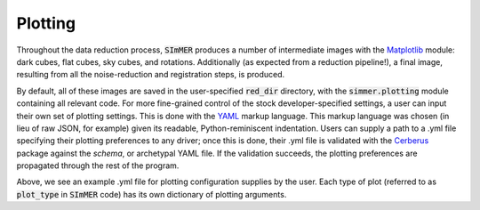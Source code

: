 Plotting
============
Throughout the data reduction process, :code:`SImMER` produces a number of
intermediate images with the `Matplotlib <https://matplotlib.org/>`_ module:
dark cubes, flat cubes, sky cubes, and rotations.
Additionally (as expected from a reduction pipeline!), a final image, resulting
from all the noise-reduction and registration steps, is produced.

By default, all of these images are saved in the user-specified :code:`red_dir`
directory, with the :code:`simmer.plotting` module containing all relevant code.
For more fine-grained control of the stock developer-specified
settings, a user can input their own set of plotting settings. This is done with
the `YAML <https://yaml.org/>`_ markup language. This markup language was chosen
(in lieu of raw JSON, for example) given its readable, Python-reminiscent
indentation. Users can supply a path to a .yml file specifying their plotting
preferences to any driver; once this is done, their .yml file is validated with
the `Cerberus <https://docs.python-cerberus.org/en/stable/index.html>`_ package
against the *schema*, or archetypal YAML file. If the validation succeeds,
the plotting preferences are propagated through the rest of the program.

.. image:: ../img/example_yml.jpg
  :width: 300
  :alt: The example .yml file demonstrating default fields.

Above, we see an example .yml file for plotting configuration supplies by the
user. Each type of plot (referred to as :code:`plot_type` in :code:`SImMER` code) has its
own dictionary of plotting arguments.
